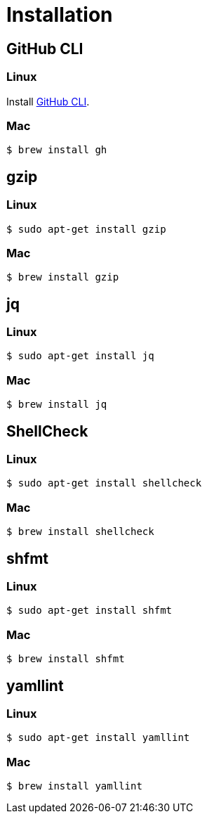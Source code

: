 // SPDX-FileCopyrightText: © 2024 Sebastian Davids <sdavids@gmx.de>
// SPDX-License-Identifier: Apache-2.0
= Installation
:gh-cli-install-url: https://github.com/cli/cli#linux--bsd

[#gh-cli]
== GitHub CLI

=== Linux

Install {gh-cli-install-url}[GitHub CLI].

=== Mac

[,console]
----
$ brew install gh
----

== gzip

=== Linux

[,console]
----
$ sudo apt-get install gzip
----

=== Mac

[,console]
----
$ brew install gzip
----

== jq

=== Linux

[,console]
----
$ sudo apt-get install jq
----

=== Mac

[,console]
----
$ brew install jq
----

== ShellCheck

=== Linux

[,console]
----
$ sudo apt-get install shellcheck
----

=== Mac

[,console]
----
$ brew install shellcheck
----

== shfmt

=== Linux

[,console]
----
$ sudo apt-get install shfmt
----

=== Mac

[,console]
----
$ brew install shfmt
----

== yamllint

=== Linux

[,console]
----
$ sudo apt-get install yamllint
----

=== Mac

[,console]
----
$ brew install yamllint
----
